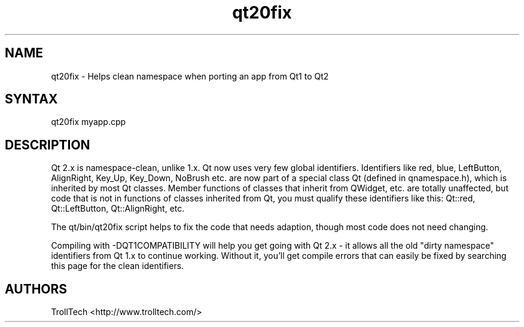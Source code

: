.TH "qt20fix" "1" "3.0.3" "Troll Tech AS, Norway." ""
.SH "NAME"
.LP 
qt20fix \- Helps clean namespace when porting an app from Qt1 to Qt2
.SH "SYNTAX"
.LP 
qt20fix myapp.cpp

.SH "DESCRIPTION"
.LP 
Qt 2.x is namespace\-clean, unlike 1.x. Qt now uses very
few global identifiers. Identifiers like red, blue,
LeftButton, AlignRight, Key_Up, Key_Down, NoBrush etc.
are now part of a special class Qt (defined in
qnamespace.h), which is inherited by most Qt classes.
Member functions of classes that inherit from QWidget,
etc. are totally unaffected, but code that is not in
functions of classes inherited from Qt, you must qualify
these identifiers like this: Qt::red, Qt::LeftButton,
Qt::AlignRight, etc. 

The qt/bin/qt20fix script helps to fix the code that
needs adaption, though most code does not need changing.

Compiling with \-DQT1COMPATIBILITY will help you get going
with Qt 2.x \- it allows all the old "dirty namespace"
identifiers from Qt 1.x to continue working. Without it,
you'll get compile errors that can easily be fixed by
searching this page for the clean identifiers. 
.SH "AUTHORS"
.LP 
TrollTech <http://www.trolltech.com/>
